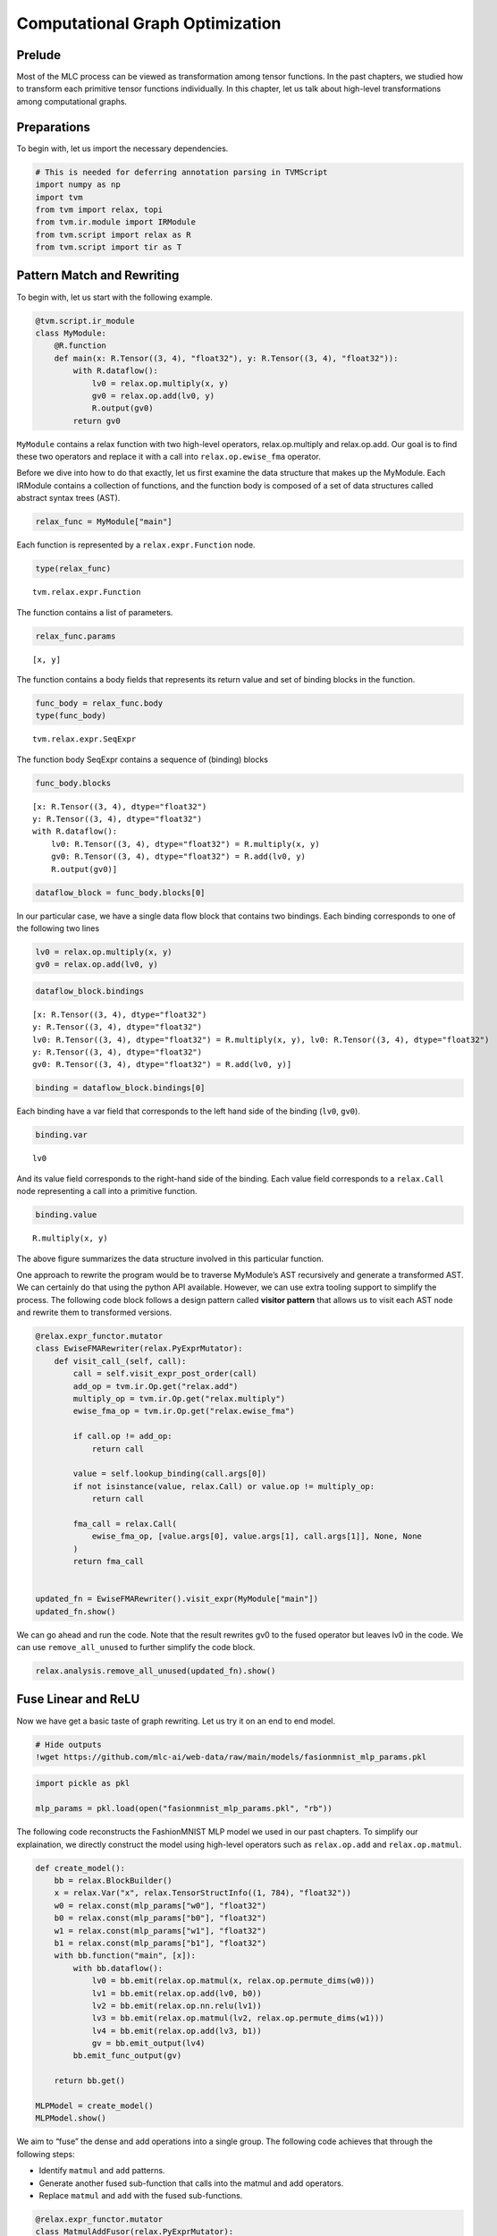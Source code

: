 
Computational Graph Optimization
================================

Prelude
-------

Most of the MLC process can be viewed as transformation among tensor
functions. In the past chapters, we studied how to transform each
primitive tensor functions individually. In this chapter, let us talk
about high-level transformations among computational graphs.

|image1|

Preparations
------------

To begin with, let us import the necessary dependencies.

.. |image1| image:: ../img/mlc-elem-transform.png

.. raw:: latex

   \diilbookstyleinputcell

.. code:: python

    # This is needed for deferring annotation parsing in TVMScript
    import numpy as np
    import tvm
    from tvm import relax, topi
    from tvm.ir.module import IRModule
    from tvm.script import relax as R
    from tvm.script import tir as T

Pattern Match and Rewriting
---------------------------

To begin with, let us start with the following example.

.. raw:: latex

   \diilbookstyleinputcell

.. code:: python

    @tvm.script.ir_module
    class MyModule:
        @R.function
        def main(x: R.Tensor((3, 4), "float32"), y: R.Tensor((3, 4), "float32")):
            with R.dataflow():
                lv0 = relax.op.multiply(x, y)
                gv0 = relax.op.add(lv0, y)
                R.output(gv0)
            return gv0

``MyModule`` contains a relax function with two high-level operators,
relax.op.multiply and relax.op.add. Our goal is to find these two
operators and replace it with a call into ``relax.op.ewise_fma``
operator.

Before we dive into how to do that exactly, let us first examine the
data structure that makes up the MyModule. Each IRModule contains a
collection of functions, and the function body is composed of a set of
data structures called abstract syntax trees (AST).

.. raw:: latex

   \diilbookstyleinputcell

.. code:: python

    relax_func = MyModule["main"]

Each function is represented by a ``relax.expr.Function`` node.

.. raw:: latex

   \diilbookstyleinputcell

.. code:: python

    type(relax_func)




.. raw:: latex

   \diilbookstyleoutputcell

.. parsed-literal::
    :class: output

    tvm.relax.expr.Function



The function contains a list of parameters.

.. raw:: latex

   \diilbookstyleinputcell

.. code:: python

    relax_func.params




.. raw:: latex

   \diilbookstyleoutputcell

.. parsed-literal::
    :class: output

    [x, y]



The function contains a body fields that represents its return value and
set of binding blocks in the function.

.. raw:: latex

   \diilbookstyleinputcell

.. code:: python

    func_body = relax_func.body
    type(func_body)




.. raw:: latex

   \diilbookstyleoutputcell

.. parsed-literal::
    :class: output

    tvm.relax.expr.SeqExpr



The function body SeqExpr contains a sequence of (binding) blocks

.. raw:: latex

   \diilbookstyleinputcell

.. code:: python

    func_body.blocks




.. raw:: latex

   \diilbookstyleoutputcell

.. parsed-literal::
    :class: output

    [x: R.Tensor((3, 4), dtype="float32")
    y: R.Tensor((3, 4), dtype="float32")
    with R.dataflow():
        lv0: R.Tensor((3, 4), dtype="float32") = R.multiply(x, y)
        gv0: R.Tensor((3, 4), dtype="float32") = R.add(lv0, y)
        R.output(gv0)]



.. raw:: latex

   \diilbookstyleinputcell

.. code:: python

    dataflow_block = func_body.blocks[0]

In our particular case, we have a single data flow block that contains
two bindings. Each binding corresponds to one of the following two lines

.. raw:: latex

   \diilbookstyleinputcell

.. code:: python

   lv0 = relax.op.multiply(x, y)
   gv0 = relax.op.add(lv0, y)

.. raw:: latex

   \diilbookstyleinputcell

.. code:: python

    dataflow_block.bindings




.. raw:: latex

   \diilbookstyleoutputcell

.. parsed-literal::
    :class: output

    [x: R.Tensor((3, 4), dtype="float32")
    y: R.Tensor((3, 4), dtype="float32")
    lv0: R.Tensor((3, 4), dtype="float32") = R.multiply(x, y), lv0: R.Tensor((3, 4), dtype="float32")
    y: R.Tensor((3, 4), dtype="float32")
    gv0: R.Tensor((3, 4), dtype="float32") = R.add(lv0, y)]



.. raw:: latex

   \diilbookstyleinputcell

.. code:: python

    binding = dataflow_block.bindings[0]

Each binding have a var field that corresponds to the left hand side of
the binding (``lv0``, ``gv0``).

.. raw:: latex

   \diilbookstyleinputcell

.. code:: python

    binding.var




.. raw:: latex

   \diilbookstyleoutputcell

.. parsed-literal::
    :class: output

    lv0



And its value field corresponds to the right-hand side of the binding.
Each value field corresponds to a ``relax.Call`` node representing a
call into a primitive function.

.. raw:: latex

   \diilbookstyleinputcell

.. code:: python

    binding.value




.. raw:: latex

   \diilbookstyleoutputcell

.. parsed-literal::
    :class: output

    R.multiply(x, y)



|image1|

The above figure summarizes the data structure involved in this
particular function.

One approach to rewrite the program would be to traverse MyModule’s AST
recursively and generate a transformed AST. We can certainly do that
using the python API available. However, we can use extra tooling
support to simplify the process. The following code block follows a
design pattern called **visitor pattern** that allows us to visit each
AST node and rewrite them to transformed versions.

.. |image1| image:: ../img/relax_func_data_structure.png

.. raw:: latex

   \diilbookstyleinputcell

.. code:: python

    @relax.expr_functor.mutator
    class EwiseFMARewriter(relax.PyExprMutator):
        def visit_call_(self, call):
            call = self.visit_expr_post_order(call)
            add_op = tvm.ir.Op.get("relax.add")
            multiply_op = tvm.ir.Op.get("relax.multiply")
            ewise_fma_op = tvm.ir.Op.get("relax.ewise_fma")
    
            if call.op != add_op:
                return call
    
            value = self.lookup_binding(call.args[0])
            if not isinstance(value, relax.Call) or value.op != multiply_op:
                return call
    
            fma_call = relax.Call(
                ewise_fma_op, [value.args[0], value.args[1], call.args[1]], None, None
            )
            return fma_call
    
    
    updated_fn = EwiseFMARewriter().visit_expr(MyModule["main"])
    updated_fn.show()



.. raw:: html

    <div class="highlight" style="background: "><pre style="line-height: 125%;"><span></span><span style="color: #007979; font-style: italic"># from tvm.script import relax as R</span>
    
    <span style="color: #A2F">@R</span><span style="color: #A2F; font-weight: bold">.</span>function
    <span style="color: #008000; font-weight: bold">def</span> <span style="color: #00F">main</span>(x: R<span style="color: #A2F; font-weight: bold">.</span>Tensor((<span style="color: #008000">3</span>, <span style="color: #008000">4</span>), dtype<span style="color: #A2F; font-weight: bold">=</span><span style="color: #BA2121">&quot;float32&quot;</span>), y: R<span style="color: #A2F; font-weight: bold">.</span>Tensor((<span style="color: #008000">3</span>, <span style="color: #008000">4</span>), dtype<span style="color: #A2F; font-weight: bold">=</span><span style="color: #BA2121">&quot;float32&quot;</span>)) <span style="color: #A2F; font-weight: bold">-&gt;</span> R<span style="color: #A2F; font-weight: bold">.</span>Tensor((<span style="color: #008000">3</span>, <span style="color: #008000">4</span>), dtype<span style="color: #A2F; font-weight: bold">=</span><span style="color: #BA2121">&quot;float32&quot;</span>):
        <span style="color: #008000; font-weight: bold">with</span> R<span style="color: #A2F; font-weight: bold">.</span>dataflow():
            lv0: R<span style="color: #A2F; font-weight: bold">.</span>Tensor((<span style="color: #008000">3</span>, <span style="color: #008000">4</span>), dtype<span style="color: #A2F; font-weight: bold">=</span><span style="color: #BA2121">&quot;float32&quot;</span>) <span style="color: #A2F; font-weight: bold">=</span> R<span style="color: #A2F; font-weight: bold">.</span>multiply(x, y)
            gv0: R<span style="color: #A2F; font-weight: bold">.</span>Tensor((<span style="color: #008000">3</span>, <span style="color: #008000">4</span>), dtype<span style="color: #A2F; font-weight: bold">=</span><span style="color: #BA2121">&quot;float32&quot;</span>) <span style="color: #A2F; font-weight: bold">=</span> R<span style="color: #A2F; font-weight: bold">.</span>ewise_fma(x, y, y)
            R<span style="color: #A2F; font-weight: bold">.</span>output(gv0)
        <span style="color: #008000; font-weight: bold">return</span> gv0
    </pre></div>



We can go ahead and run the code. Note that the result rewrites gv0 to
the fused operator but leaves lv0 in the code. We can use
``remove_all_unused`` to further simplify the code block.

.. raw:: latex

   \diilbookstyleinputcell

.. code:: python

    relax.analysis.remove_all_unused(updated_fn).show()



.. raw:: html

    <div class="highlight" style="background: "><pre style="line-height: 125%;"><span></span><span style="color: #007979; font-style: italic"># from tvm.script import relax as R</span>
    
    <span style="color: #A2F">@R</span><span style="color: #A2F; font-weight: bold">.</span>function
    <span style="color: #008000; font-weight: bold">def</span> <span style="color: #00F">main</span>(x: R<span style="color: #A2F; font-weight: bold">.</span>Tensor((<span style="color: #008000">3</span>, <span style="color: #008000">4</span>), dtype<span style="color: #A2F; font-weight: bold">=</span><span style="color: #BA2121">&quot;float32&quot;</span>), y: R<span style="color: #A2F; font-weight: bold">.</span>Tensor((<span style="color: #008000">3</span>, <span style="color: #008000">4</span>), dtype<span style="color: #A2F; font-weight: bold">=</span><span style="color: #BA2121">&quot;float32&quot;</span>)) <span style="color: #A2F; font-weight: bold">-&gt;</span> R<span style="color: #A2F; font-weight: bold">.</span>Tensor((<span style="color: #008000">3</span>, <span style="color: #008000">4</span>), dtype<span style="color: #A2F; font-weight: bold">=</span><span style="color: #BA2121">&quot;float32&quot;</span>):
        <span style="color: #008000; font-weight: bold">with</span> R<span style="color: #A2F; font-weight: bold">.</span>dataflow():
            gv0: R<span style="color: #A2F; font-weight: bold">.</span>Tensor((<span style="color: #008000">3</span>, <span style="color: #008000">4</span>), dtype<span style="color: #A2F; font-weight: bold">=</span><span style="color: #BA2121">&quot;float32&quot;</span>) <span style="color: #A2F; font-weight: bold">=</span> R<span style="color: #A2F; font-weight: bold">.</span>ewise_fma(x, y, y)
            R<span style="color: #A2F; font-weight: bold">.</span>output(gv0)
        <span style="color: #008000; font-weight: bold">return</span> gv0
    </pre></div>



Fuse Linear and ReLU
--------------------

Now we have get a basic taste of graph rewriting. Let us try it on an
end to end model.

.. raw:: latex

   \diilbookstyleinputcell

.. code:: python

    # Hide outputs
    !wget https://github.com/mlc-ai/web-data/raw/main/models/fasionmnist_mlp_params.pkl

.. raw:: latex

   \diilbookstyleinputcell

.. code:: python

    import pickle as pkl
    
    mlp_params = pkl.load(open("fasionmnist_mlp_params.pkl", "rb"))

The following code reconstructs the FashionMNIST MLP model we used in
our past chapters. To simplify our explaination, we directly construct
the model using high-level operators such as ``relax.op.add`` and
``relax.op.matmul``.

.. raw:: latex

   \diilbookstyleinputcell

.. code:: python

    def create_model():
        bb = relax.BlockBuilder()
        x = relax.Var("x", relax.TensorStructInfo((1, 784), "float32"))
        w0 = relax.const(mlp_params["w0"], "float32")
        b0 = relax.const(mlp_params["b0"], "float32")
        w1 = relax.const(mlp_params["w1"], "float32")
        b1 = relax.const(mlp_params["b1"], "float32")
        with bb.function("main", [x]):
            with bb.dataflow():
                lv0 = bb.emit(relax.op.matmul(x, relax.op.permute_dims(w0)))
                lv1 = bb.emit(relax.op.add(lv0, b0))
                lv2 = bb.emit(relax.op.nn.relu(lv1))
                lv3 = bb.emit(relax.op.matmul(lv2, relax.op.permute_dims(w1)))
                lv4 = bb.emit(relax.op.add(lv3, b1))
                gv = bb.emit_output(lv4)
            bb.emit_func_output(gv)
    
        return bb.get()
    
    MLPModel = create_model()
    MLPModel.show()



.. raw:: html

    <div class="highlight" style="background: "><pre style="line-height: 125%;"><span></span><span style="color: #007979; font-style: italic"># from tvm.script import ir as I</span>
    <span style="color: #007979; font-style: italic"># from tvm.script import relax as R</span>
    
    <span style="color: #A2F">@I</span><span style="color: #A2F; font-weight: bold">.</span>ir_module
    <span style="color: #008000; font-weight: bold">class</span> <span style="color: #00F; font-weight: bold">Module</span>:
        <span style="color: #A2F">@R</span><span style="color: #A2F; font-weight: bold">.</span>function
        <span style="color: #008000; font-weight: bold">def</span> <span style="color: #00F">main</span>(x: R<span style="color: #A2F; font-weight: bold">.</span>Tensor((<span style="color: #008000">1</span>, <span style="color: #008000">784</span>), dtype<span style="color: #A2F; font-weight: bold">=</span><span style="color: #BA2121">&quot;float32&quot;</span>)) <span style="color: #A2F; font-weight: bold">-&gt;</span> R<span style="color: #A2F; font-weight: bold">.</span>Tensor((<span style="color: #008000">1</span>, <span style="color: #008000">10</span>), dtype<span style="color: #A2F; font-weight: bold">=</span><span style="color: #BA2121">&quot;float32&quot;</span>):
            <span style="color: #008000; font-weight: bold">with</span> R<span style="color: #A2F; font-weight: bold">.</span>dataflow():
                lv: R<span style="color: #A2F; font-weight: bold">.</span>Tensor((<span style="color: #008000">784</span>, <span style="color: #008000">128</span>), dtype<span style="color: #A2F; font-weight: bold">=</span><span style="color: #BA2121">&quot;float32&quot;</span>) <span style="color: #A2F; font-weight: bold">=</span> R<span style="color: #A2F; font-weight: bold">.</span>permute_dims(metadata[<span style="color: #BA2121">&quot;relax.expr.Constant&quot;</span>][<span style="color: #008000">0</span>], axes<span style="color: #A2F; font-weight: bold">=</span><span style="color: #008000; font-weight: bold">None</span>)
                lv1: R<span style="color: #A2F; font-weight: bold">.</span>Tensor((<span style="color: #008000">1</span>, <span style="color: #008000">128</span>), dtype<span style="color: #A2F; font-weight: bold">=</span><span style="color: #BA2121">&quot;float32&quot;</span>) <span style="color: #A2F; font-weight: bold">=</span> R<span style="color: #A2F; font-weight: bold">.</span>matmul(x, lv, out_dtype<span style="color: #A2F; font-weight: bold">=</span><span style="color: #BA2121">&quot;void&quot;</span>)
                lv2: R<span style="color: #A2F; font-weight: bold">.</span>Tensor((<span style="color: #008000">1</span>, <span style="color: #008000">128</span>), dtype<span style="color: #A2F; font-weight: bold">=</span><span style="color: #BA2121">&quot;float32&quot;</span>) <span style="color: #A2F; font-weight: bold">=</span> R<span style="color: #A2F; font-weight: bold">.</span>add(lv1, metadata[<span style="color: #BA2121">&quot;relax.expr.Constant&quot;</span>][<span style="color: #008000">1</span>])
                lv3: R<span style="color: #A2F; font-weight: bold">.</span>Tensor((<span style="color: #008000">1</span>, <span style="color: #008000">128</span>), dtype<span style="color: #A2F; font-weight: bold">=</span><span style="color: #BA2121">&quot;float32&quot;</span>) <span style="color: #A2F; font-weight: bold">=</span> R<span style="color: #A2F; font-weight: bold">.</span>nn<span style="color: #A2F; font-weight: bold">.</span>relu(lv2)
                lv4: R<span style="color: #A2F; font-weight: bold">.</span>Tensor((<span style="color: #008000">128</span>, <span style="color: #008000">10</span>), dtype<span style="color: #A2F; font-weight: bold">=</span><span style="color: #BA2121">&quot;float32&quot;</span>) <span style="color: #A2F; font-weight: bold">=</span> R<span style="color: #A2F; font-weight: bold">.</span>permute_dims(metadata[<span style="color: #BA2121">&quot;relax.expr.Constant&quot;</span>][<span style="color: #008000">2</span>], axes<span style="color: #A2F; font-weight: bold">=</span><span style="color: #008000; font-weight: bold">None</span>)
                lv5: R<span style="color: #A2F; font-weight: bold">.</span>Tensor((<span style="color: #008000">1</span>, <span style="color: #008000">10</span>), dtype<span style="color: #A2F; font-weight: bold">=</span><span style="color: #BA2121">&quot;float32&quot;</span>) <span style="color: #A2F; font-weight: bold">=</span> R<span style="color: #A2F; font-weight: bold">.</span>matmul(lv3, lv4, out_dtype<span style="color: #A2F; font-weight: bold">=</span><span style="color: #BA2121">&quot;void&quot;</span>)
                lv6: R<span style="color: #A2F; font-weight: bold">.</span>Tensor((<span style="color: #008000">1</span>, <span style="color: #008000">10</span>), dtype<span style="color: #A2F; font-weight: bold">=</span><span style="color: #BA2121">&quot;float32&quot;</span>) <span style="color: #A2F; font-weight: bold">=</span> R<span style="color: #A2F; font-weight: bold">.</span>add(lv5, metadata[<span style="color: #BA2121">&quot;relax.expr.Constant&quot;</span>][<span style="color: #008000">3</span>])
                gv: R<span style="color: #A2F; font-weight: bold">.</span>Tensor((<span style="color: #008000">1</span>, <span style="color: #008000">10</span>), dtype<span style="color: #A2F; font-weight: bold">=</span><span style="color: #BA2121">&quot;float32&quot;</span>) <span style="color: #A2F; font-weight: bold">=</span> lv6
                R<span style="color: #A2F; font-weight: bold">.</span>output(gv)
            <span style="color: #008000; font-weight: bold">return</span> gv
    
    <span style="color: #007979; font-style: italic"># Metadata omitted. Use show_meta=True in script() method to show it.</span>
    </pre></div>



We aim to “fuse” the dense and add operations into a single group. The
following code achieves that through the following steps:

- Identify ``matmul`` and ``add`` patterns.
- Generate another fused sub-function that calls into the matmul and add
  operators.
- Replace ``matmul`` and ``add`` with the fused sub-functions.

.. raw:: latex

   \diilbookstyleinputcell

.. code:: python

    @relax.expr_functor.mutator
    class MatmulAddFusor(relax.PyExprMutator):
        def __init__(self, mod: IRModule) -> None:
            super().__init__()
            self.mod_ = mod
            # cache pre-defined ops
            self.add_op = tvm.ir.Op.get("relax.add")
            self.matmul_op = tvm.ir.Op.get("relax.matmul")
            self.counter = 0
    
        def transform(self) -> IRModule:
            for global_var, func in self.mod_.functions.items():
                if not isinstance(func, relax.Function):
                    continue
                # avoid already fused primitive functions
                if func.attrs is not None and "Primitive" in func.attrs.keys() and func.attrs["Primitive"] != 0:
                    continue
                updated_func = self.visit_expr(func)
                updated_func = relax.analysis.remove_all_unused(updated_func)
                self.builder_.update_func(global_var, updated_func)
    
            return self.builder_.get()
    
        def visit_call_(self, call):
            call = self.visit_expr_post_order(call)
    
            def match_call(node, op):
                if not isinstance(node, relax.Call):
                    return False
                return node.op == op
    
            # pattern match matmul => add
            if not match_call(call, self.add_op):
                return call
    
            value = self.lookup_binding(call.args[0])
            if value is None:
                return call
    
            if not match_call(value, self.matmul_op):
                return call
    
            x = value.args[0]
            w = value.args[1]
            b = call.args[1]
    
            # construct a new fused primitive function
            param_x = relax.Var("x" ,relax.TensorStructInfo(x.struct_info.shape, x.struct_info.dtype))
            param_w = relax.Var("w" ,relax.TensorStructInfo(w.struct_info.shape, w.struct_info.dtype))
            param_b = relax.Var("b" ,relax.TensorStructInfo(b.struct_info.shape, b.struct_info.dtype))
    
            bb = relax.BlockBuilder()
    
            fn_name = "fused_matmul_add%d" % (self.counter)
            self.counter += 1
            with bb.function(fn_name, [param_x, param_w, param_b]):
                with bb.dataflow():
                    lv0 = bb.emit(relax.op.matmul(param_x, param_w))
                    gv = bb.emit_output(relax.op.add(lv0, param_b))
                bb.emit_func_output(gv)
    
            # Add Primitive attribute to the fused funtions
            fused_fn = bb.get()[fn_name].with_attr("Primitive", 1)
            global_var = self.builder_.add_func(fused_fn, fn_name)
    
            # construct call into the fused function
            return relax.Call(global_var, [x, w, b], None, None)
    
    @tvm.ir.transform.module_pass(opt_level=2, name="MatmulAddFuse")
    class FuseDenseAddPass:
        """The wrapper for the LowerTensorIR pass."""
        def transform_module(self, mod, ctx):
            return MatmulAddFusor(mod).transform()
    
    
    MLPFused = FuseDenseAddPass()(MLPModel)
    MLPFused.show()



.. raw:: html

    <div class="highlight" style="background: "><pre style="line-height: 125%;"><span></span><span style="color: #007979; font-style: italic"># from tvm.script import ir as I</span>
    <span style="color: #007979; font-style: italic"># from tvm.script import relax as R</span>
    
    <span style="color: #A2F">@I</span><span style="color: #A2F; font-weight: bold">.</span>ir_module
    <span style="color: #008000; font-weight: bold">class</span> <span style="color: #00F; font-weight: bold">Module</span>:
        <span style="color: #A2F">@R</span><span style="color: #A2F; font-weight: bold">.</span>function
        <span style="color: #008000; font-weight: bold">def</span> <span style="color: #00F">fused_matmul_add0</span>(x: R<span style="color: #A2F; font-weight: bold">.</span>Tensor((<span style="color: #008000">1</span>, <span style="color: #008000">784</span>), dtype<span style="color: #A2F; font-weight: bold">=</span><span style="color: #BA2121">&quot;float32&quot;</span>), w: R<span style="color: #A2F; font-weight: bold">.</span>Tensor((<span style="color: #008000">784</span>, <span style="color: #008000">128</span>), dtype<span style="color: #A2F; font-weight: bold">=</span><span style="color: #BA2121">&quot;float32&quot;</span>), b: R<span style="color: #A2F; font-weight: bold">.</span>Tensor((<span style="color: #008000">128</span>,), dtype<span style="color: #A2F; font-weight: bold">=</span><span style="color: #BA2121">&quot;float32&quot;</span>)) <span style="color: #A2F; font-weight: bold">-&gt;</span> R<span style="color: #A2F; font-weight: bold">.</span>Tensor((<span style="color: #008000">1</span>, <span style="color: #008000">128</span>), dtype<span style="color: #A2F; font-weight: bold">=</span><span style="color: #BA2121">&quot;float32&quot;</span>):
            R<span style="color: #A2F; font-weight: bold">.</span>func_attr({<span style="color: #BA2121">&quot;Primitive&quot;</span>: <span style="color: #008000">1</span>})
            <span style="color: #008000; font-weight: bold">with</span> R<span style="color: #A2F; font-weight: bold">.</span>dataflow():
                lv: R<span style="color: #A2F; font-weight: bold">.</span>Tensor((<span style="color: #008000">1</span>, <span style="color: #008000">128</span>), dtype<span style="color: #A2F; font-weight: bold">=</span><span style="color: #BA2121">&quot;float32&quot;</span>) <span style="color: #A2F; font-weight: bold">=</span> R<span style="color: #A2F; font-weight: bold">.</span>matmul(x, w, out_dtype<span style="color: #A2F; font-weight: bold">=</span><span style="color: #BA2121">&quot;void&quot;</span>)
                gv: R<span style="color: #A2F; font-weight: bold">.</span>Tensor((<span style="color: #008000">1</span>, <span style="color: #008000">128</span>), dtype<span style="color: #A2F; font-weight: bold">=</span><span style="color: #BA2121">&quot;float32&quot;</span>) <span style="color: #A2F; font-weight: bold">=</span> R<span style="color: #A2F; font-weight: bold">.</span>add(lv, b)
                R<span style="color: #A2F; font-weight: bold">.</span>output(gv)
            <span style="color: #008000; font-weight: bold">return</span> gv
    
        <span style="color: #A2F">@R</span><span style="color: #A2F; font-weight: bold">.</span>function
        <span style="color: #008000; font-weight: bold">def</span> <span style="color: #00F">fused_matmul_add1</span>(x: R<span style="color: #A2F; font-weight: bold">.</span>Tensor((<span style="color: #008000">1</span>, <span style="color: #008000">128</span>), dtype<span style="color: #A2F; font-weight: bold">=</span><span style="color: #BA2121">&quot;float32&quot;</span>), w: R<span style="color: #A2F; font-weight: bold">.</span>Tensor((<span style="color: #008000">128</span>, <span style="color: #008000">10</span>), dtype<span style="color: #A2F; font-weight: bold">=</span><span style="color: #BA2121">&quot;float32&quot;</span>), b: R<span style="color: #A2F; font-weight: bold">.</span>Tensor((<span style="color: #008000">10</span>,), dtype<span style="color: #A2F; font-weight: bold">=</span><span style="color: #BA2121">&quot;float32&quot;</span>)) <span style="color: #A2F; font-weight: bold">-&gt;</span> R<span style="color: #A2F; font-weight: bold">.</span>Tensor((<span style="color: #008000">1</span>, <span style="color: #008000">10</span>), dtype<span style="color: #A2F; font-weight: bold">=</span><span style="color: #BA2121">&quot;float32&quot;</span>):
            R<span style="color: #A2F; font-weight: bold">.</span>func_attr({<span style="color: #BA2121">&quot;Primitive&quot;</span>: <span style="color: #008000">1</span>})
            <span style="color: #008000; font-weight: bold">with</span> R<span style="color: #A2F; font-weight: bold">.</span>dataflow():
                lv: R<span style="color: #A2F; font-weight: bold">.</span>Tensor((<span style="color: #008000">1</span>, <span style="color: #008000">10</span>), dtype<span style="color: #A2F; font-weight: bold">=</span><span style="color: #BA2121">&quot;float32&quot;</span>) <span style="color: #A2F; font-weight: bold">=</span> R<span style="color: #A2F; font-weight: bold">.</span>matmul(x, w, out_dtype<span style="color: #A2F; font-weight: bold">=</span><span style="color: #BA2121">&quot;void&quot;</span>)
                gv: R<span style="color: #A2F; font-weight: bold">.</span>Tensor((<span style="color: #008000">1</span>, <span style="color: #008000">10</span>), dtype<span style="color: #A2F; font-weight: bold">=</span><span style="color: #BA2121">&quot;float32&quot;</span>) <span style="color: #A2F; font-weight: bold">=</span> R<span style="color: #A2F; font-weight: bold">.</span>add(lv, b)
                R<span style="color: #A2F; font-weight: bold">.</span>output(gv)
            <span style="color: #008000; font-weight: bold">return</span> gv
    
        <span style="color: #A2F">@R</span><span style="color: #A2F; font-weight: bold">.</span>function
        <span style="color: #008000; font-weight: bold">def</span> <span style="color: #00F">main</span>(x: R<span style="color: #A2F; font-weight: bold">.</span>Tensor((<span style="color: #008000">1</span>, <span style="color: #008000">784</span>), dtype<span style="color: #A2F; font-weight: bold">=</span><span style="color: #BA2121">&quot;float32&quot;</span>)) <span style="color: #A2F; font-weight: bold">-&gt;</span> R<span style="color: #A2F; font-weight: bold">.</span>Tensor((<span style="color: #008000">1</span>, <span style="color: #008000">10</span>), dtype<span style="color: #A2F; font-weight: bold">=</span><span style="color: #BA2121">&quot;float32&quot;</span>):
            cls <span style="color: #A2F; font-weight: bold">=</span> Module
            <span style="color: #008000; font-weight: bold">with</span> R<span style="color: #A2F; font-weight: bold">.</span>dataflow():
                lv: R<span style="color: #A2F; font-weight: bold">.</span>Tensor((<span style="color: #008000">784</span>, <span style="color: #008000">128</span>), dtype<span style="color: #A2F; font-weight: bold">=</span><span style="color: #BA2121">&quot;float32&quot;</span>) <span style="color: #A2F; font-weight: bold">=</span> R<span style="color: #A2F; font-weight: bold">.</span>permute_dims(metadata[<span style="color: #BA2121">&quot;relax.expr.Constant&quot;</span>][<span style="color: #008000">0</span>], axes<span style="color: #A2F; font-weight: bold">=</span><span style="color: #008000; font-weight: bold">None</span>)
                lv2: R<span style="color: #A2F; font-weight: bold">.</span>Tensor((<span style="color: #008000">1</span>, <span style="color: #008000">128</span>), dtype<span style="color: #A2F; font-weight: bold">=</span><span style="color: #BA2121">&quot;float32&quot;</span>) <span style="color: #A2F; font-weight: bold">=</span> cls<span style="color: #A2F; font-weight: bold">.</span>fused_matmul_add0(x, lv, metadata[<span style="color: #BA2121">&quot;relax.expr.Constant&quot;</span>][<span style="color: #008000">1</span>])
                lv3: R<span style="color: #A2F; font-weight: bold">.</span>Tensor((<span style="color: #008000">1</span>, <span style="color: #008000">128</span>), dtype<span style="color: #A2F; font-weight: bold">=</span><span style="color: #BA2121">&quot;float32&quot;</span>) <span style="color: #A2F; font-weight: bold">=</span> R<span style="color: #A2F; font-weight: bold">.</span>nn<span style="color: #A2F; font-weight: bold">.</span>relu(lv2)
                lv4: R<span style="color: #A2F; font-weight: bold">.</span>Tensor((<span style="color: #008000">128</span>, <span style="color: #008000">10</span>), dtype<span style="color: #A2F; font-weight: bold">=</span><span style="color: #BA2121">&quot;float32&quot;</span>) <span style="color: #A2F; font-weight: bold">=</span> R<span style="color: #A2F; font-weight: bold">.</span>permute_dims(metadata[<span style="color: #BA2121">&quot;relax.expr.Constant&quot;</span>][<span style="color: #008000">2</span>], axes<span style="color: #A2F; font-weight: bold">=</span><span style="color: #008000; font-weight: bold">None</span>)
                lv6: R<span style="color: #A2F; font-weight: bold">.</span>Tensor((<span style="color: #008000">1</span>, <span style="color: #008000">10</span>), dtype<span style="color: #A2F; font-weight: bold">=</span><span style="color: #BA2121">&quot;float32&quot;</span>) <span style="color: #A2F; font-weight: bold">=</span> cls<span style="color: #A2F; font-weight: bold">.</span>fused_matmul_add1(lv3, lv4, metadata[<span style="color: #BA2121">&quot;relax.expr.Constant&quot;</span>][<span style="color: #008000">3</span>])
                gv: R<span style="color: #A2F; font-weight: bold">.</span>Tensor((<span style="color: #008000">1</span>, <span style="color: #008000">10</span>), dtype<span style="color: #A2F; font-weight: bold">=</span><span style="color: #BA2121">&quot;float32&quot;</span>) <span style="color: #A2F; font-weight: bold">=</span> lv6
                R<span style="color: #A2F; font-weight: bold">.</span>output(gv)
            <span style="color: #008000; font-weight: bold">return</span> gv
    
    <span style="color: #007979; font-style: italic"># Metadata omitted. Use show_meta=True in script() method to show it.</span>
    </pre></div>



Why Creating a Sub-function
~~~~~~~~~~~~~~~~~~~~~~~~~~~

In the above example, we created two sub-functions with the prefix
``fuse_matmul_add``. These sub-function bodies contain information about
the operations performed by the fused operator. An alternative to this
rewriting is simply creating a separate primitive operation for the
fused operator (like ``ewise_fma``). However, as we are looking into
fusing more operators, there can be an exponential amount of possible
combinations. A sub-function that groups the fused operation together
provides the same amount of information for follow-up code lowering
without introducing a dedicated high-level operator for each fusion
pattern.

Map to TensorIR Calls
---------------------

The fused IRModule only contains calls into high-level operations. To
further low-level optimization and code generation, we need to translate
those high-level primitive operators into corresponding TensorIR
functions (or environment library functions).

The following code remaps high-level operations to the corresponding
TensorIR functions. Here we leverage the internal block builder in each
Mutator and return the transformed value using ``call_te``.

.. raw:: latex

   \diilbookstyleinputcell

.. code:: python

    @relax.expr_functor.mutator
    class LowerToTensorIR(relax.PyExprMutator):
        def __init__(self, mod: IRModule, op_map) -> None:
            super().__init__()
            self.mod_ = mod
            self.op_map = {
                tvm.ir.Op.get(k): v for k, v in op_map.items()
            }
    
    
        def visit_call_(self, call):
            call = self.visit_expr_post_order(call)
    
            if call.op in self.op_map:
                return self.op_map[call.op](self.builder_, call)
            return call
    
        def transform(self) -> IRModule:
            for global_var, func in self.mod_.functions.items():
                if not isinstance(func, relax.Function):
                    continue
                updated_func = self.visit_expr(func)
                self.builder_.update_func(global_var, updated_func)
    
            return self.builder_.get()
    
    
    def map_matmul(bb, call):
        x, w = call.args
        return bb.call_te(topi.nn.matmul, x, w)
    
    def map_add(bb, call):
        a, b = call.args
        return bb.call_te(topi.add, a, b)
    
    def map_relu(bb, call):
        return bb.call_te(topi.nn.relu, call.args[0])
    
    def map_transpose(bb, call):
        return bb.call_te(topi.transpose, call.args[0], )
    
    op_map = {
      "relax.matmul": map_matmul,
      "relax.add": map_add,
      "relax.nn.relu": map_relu,
      "relax.permute_dims": map_transpose
    }
    
    @tvm.ir.transform.module_pass(opt_level=0, name="LowerToTensorIR")
    class LowerToTensorIRPass:
        """The wrapper for the LowerTensorIR pass."""
        def transform_module(self, mod, ctx):
            return LowerToTensorIR(mod, op_map).transform()
    
    
    MLPModelTIR = LowerToTensorIRPass()(MLPFused)
    MLPModelTIR.show()



.. raw:: html

    <div class="highlight" style="background: "><pre style="line-height: 125%;"><span></span><span style="color: #007979; font-style: italic"># from tvm.script import ir as I</span>
    <span style="color: #007979; font-style: italic"># from tvm.script import tir as T</span>
    <span style="color: #007979; font-style: italic"># from tvm.script import relax as R</span>
    
    <span style="color: #A2F">@I</span><span style="color: #A2F; font-weight: bold">.</span>ir_module
    <span style="color: #008000; font-weight: bold">class</span> <span style="color: #00F; font-weight: bold">Module</span>:
        <span style="color: #A2F">@T</span><span style="color: #A2F; font-weight: bold">.</span>prim_func(private<span style="color: #A2F; font-weight: bold">=</span><span style="color: #008000; font-weight: bold">True</span>)
        <span style="color: #008000; font-weight: bold">def</span> <span style="color: #00F">add</span>(lv: T<span style="color: #A2F; font-weight: bold">.</span>Buffer((T<span style="color: #A2F; font-weight: bold">.</span>int64(<span style="color: #008000">1</span>), T<span style="color: #A2F; font-weight: bold">.</span>int64(<span style="color: #008000">128</span>)), <span style="color: #BA2121">&quot;float32&quot;</span>), b: T<span style="color: #A2F; font-weight: bold">.</span>Buffer((T<span style="color: #A2F; font-weight: bold">.</span>int64(<span style="color: #008000">128</span>),), <span style="color: #BA2121">&quot;float32&quot;</span>), T_add: T<span style="color: #A2F; font-weight: bold">.</span>Buffer((T<span style="color: #A2F; font-weight: bold">.</span>int64(<span style="color: #008000">1</span>), T<span style="color: #A2F; font-weight: bold">.</span>int64(<span style="color: #008000">128</span>)), <span style="color: #BA2121">&quot;float32&quot;</span>)):
            T<span style="color: #A2F; font-weight: bold">.</span>func_attr({<span style="color: #BA2121">&quot;tir.noalias&quot;</span>: T<span style="color: #A2F; font-weight: bold">.</span>bool(<span style="color: #008000; font-weight: bold">True</span>)})
            <span style="color: #007979; font-style: italic"># with T.block(&quot;root&quot;):</span>
            <span style="color: #008000; font-weight: bold">for</span> ax0, ax1 <span style="color: #008000; font-weight: bold">in</span> T<span style="color: #A2F; font-weight: bold">.</span>grid(T<span style="color: #A2F; font-weight: bold">.</span>int64(<span style="color: #008000">1</span>), T<span style="color: #A2F; font-weight: bold">.</span>int64(<span style="color: #008000">128</span>)):
                <span style="color: #008000; font-weight: bold">with</span> T<span style="color: #A2F; font-weight: bold">.</span>block(<span style="color: #BA2121">&quot;T_add&quot;</span>):
                    v_ax0, v_ax1 <span style="color: #A2F; font-weight: bold">=</span> T<span style="color: #A2F; font-weight: bold">.</span>axis<span style="color: #A2F; font-weight: bold">.</span>remap(<span style="color: #BA2121">&quot;SS&quot;</span>, [ax0, ax1])
                    T<span style="color: #A2F; font-weight: bold">.</span>reads(lv[v_ax0, v_ax1], b[v_ax1])
                    T<span style="color: #A2F; font-weight: bold">.</span>writes(T_add[v_ax0, v_ax1])
                    T_add[v_ax0, v_ax1] <span style="color: #A2F; font-weight: bold">=</span> lv[v_ax0, v_ax1] <span style="color: #A2F; font-weight: bold">+</span> b[v_ax1]
    
        <span style="color: #A2F">@T</span><span style="color: #A2F; font-weight: bold">.</span>prim_func(private<span style="color: #A2F; font-weight: bold">=</span><span style="color: #008000; font-weight: bold">True</span>)
        <span style="color: #008000; font-weight: bold">def</span> <span style="color: #00F">add1</span>(lv: T<span style="color: #A2F; font-weight: bold">.</span>Buffer((T<span style="color: #A2F; font-weight: bold">.</span>int64(<span style="color: #008000">1</span>), T<span style="color: #A2F; font-weight: bold">.</span>int64(<span style="color: #008000">10</span>)), <span style="color: #BA2121">&quot;float32&quot;</span>), b: T<span style="color: #A2F; font-weight: bold">.</span>Buffer((T<span style="color: #A2F; font-weight: bold">.</span>int64(<span style="color: #008000">10</span>),), <span style="color: #BA2121">&quot;float32&quot;</span>), T_add: T<span style="color: #A2F; font-weight: bold">.</span>Buffer((T<span style="color: #A2F; font-weight: bold">.</span>int64(<span style="color: #008000">1</span>), T<span style="color: #A2F; font-weight: bold">.</span>int64(<span style="color: #008000">10</span>)), <span style="color: #BA2121">&quot;float32&quot;</span>)):
            T<span style="color: #A2F; font-weight: bold">.</span>func_attr({<span style="color: #BA2121">&quot;tir.noalias&quot;</span>: T<span style="color: #A2F; font-weight: bold">.</span>bool(<span style="color: #008000; font-weight: bold">True</span>)})
            <span style="color: #007979; font-style: italic"># with T.block(&quot;root&quot;):</span>
            <span style="color: #008000; font-weight: bold">for</span> ax0, ax1 <span style="color: #008000; font-weight: bold">in</span> T<span style="color: #A2F; font-weight: bold">.</span>grid(T<span style="color: #A2F; font-weight: bold">.</span>int64(<span style="color: #008000">1</span>), T<span style="color: #A2F; font-weight: bold">.</span>int64(<span style="color: #008000">10</span>)):
                <span style="color: #008000; font-weight: bold">with</span> T<span style="color: #A2F; font-weight: bold">.</span>block(<span style="color: #BA2121">&quot;T_add&quot;</span>):
                    v_ax0, v_ax1 <span style="color: #A2F; font-weight: bold">=</span> T<span style="color: #A2F; font-weight: bold">.</span>axis<span style="color: #A2F; font-weight: bold">.</span>remap(<span style="color: #BA2121">&quot;SS&quot;</span>, [ax0, ax1])
                    T<span style="color: #A2F; font-weight: bold">.</span>reads(lv[v_ax0, v_ax1], b[v_ax1])
                    T<span style="color: #A2F; font-weight: bold">.</span>writes(T_add[v_ax0, v_ax1])
                    T_add[v_ax0, v_ax1] <span style="color: #A2F; font-weight: bold">=</span> lv[v_ax0, v_ax1] <span style="color: #A2F; font-weight: bold">+</span> b[v_ax1]
    
        <span style="color: #A2F">@T</span><span style="color: #A2F; font-weight: bold">.</span>prim_func(private<span style="color: #A2F; font-weight: bold">=</span><span style="color: #008000; font-weight: bold">True</span>)
        <span style="color: #008000; font-weight: bold">def</span> <span style="color: #00F">matmul</span>(x: T<span style="color: #A2F; font-weight: bold">.</span>Buffer((T<span style="color: #A2F; font-weight: bold">.</span>int64(<span style="color: #008000">1</span>), T<span style="color: #A2F; font-weight: bold">.</span>int64(<span style="color: #008000">784</span>)), <span style="color: #BA2121">&quot;float32&quot;</span>), w: T<span style="color: #A2F; font-weight: bold">.</span>Buffer((T<span style="color: #A2F; font-weight: bold">.</span>int64(<span style="color: #008000">784</span>), T<span style="color: #A2F; font-weight: bold">.</span>int64(<span style="color: #008000">128</span>)), <span style="color: #BA2121">&quot;float32&quot;</span>), T_matmul_NN: T<span style="color: #A2F; font-weight: bold">.</span>Buffer((T<span style="color: #A2F; font-weight: bold">.</span>int64(<span style="color: #008000">1</span>), T<span style="color: #A2F; font-weight: bold">.</span>int64(<span style="color: #008000">128</span>)), <span style="color: #BA2121">&quot;float32&quot;</span>)):
            T<span style="color: #A2F; font-weight: bold">.</span>func_attr({<span style="color: #BA2121">&quot;layout_free_buffers&quot;</span>: [<span style="color: #008000">1</span>], <span style="color: #BA2121">&quot;tir.noalias&quot;</span>: T<span style="color: #A2F; font-weight: bold">.</span>bool(<span style="color: #008000; font-weight: bold">True</span>)})
            <span style="color: #007979; font-style: italic"># with T.block(&quot;root&quot;):</span>
            <span style="color: #008000; font-weight: bold">for</span> i0, i1, k <span style="color: #008000; font-weight: bold">in</span> T<span style="color: #A2F; font-weight: bold">.</span>grid(T<span style="color: #A2F; font-weight: bold">.</span>int64(<span style="color: #008000">1</span>), T<span style="color: #A2F; font-weight: bold">.</span>int64(<span style="color: #008000">128</span>), T<span style="color: #A2F; font-weight: bold">.</span>int64(<span style="color: #008000">784</span>)):
                <span style="color: #008000; font-weight: bold">with</span> T<span style="color: #A2F; font-weight: bold">.</span>block(<span style="color: #BA2121">&quot;T_matmul_NN&quot;</span>):
                    v_i0, v_i1, v_k <span style="color: #A2F; font-weight: bold">=</span> T<span style="color: #A2F; font-weight: bold">.</span>axis<span style="color: #A2F; font-weight: bold">.</span>remap(<span style="color: #BA2121">&quot;SSR&quot;</span>, [i0, i1, k])
                    T<span style="color: #A2F; font-weight: bold">.</span>reads(x[v_i0, v_k], w[v_k, v_i1])
                    T<span style="color: #A2F; font-weight: bold">.</span>writes(T_matmul_NN[v_i0, v_i1])
                    <span style="color: #008000; font-weight: bold">with</span> T<span style="color: #A2F; font-weight: bold">.</span>init():
                        T_matmul_NN[v_i0, v_i1] <span style="color: #A2F; font-weight: bold">=</span> T<span style="color: #A2F; font-weight: bold">.</span>float32(<span style="color: #008000">0.0</span>)
                    T_matmul_NN[v_i0, v_i1] <span style="color: #A2F; font-weight: bold">=</span> T_matmul_NN[v_i0, v_i1] <span style="color: #A2F; font-weight: bold">+</span> x[v_i0, v_k] <span style="color: #A2F; font-weight: bold">*</span> w[v_k, v_i1]
    
        <span style="color: #A2F">@T</span><span style="color: #A2F; font-weight: bold">.</span>prim_func(private<span style="color: #A2F; font-weight: bold">=</span><span style="color: #008000; font-weight: bold">True</span>)
        <span style="color: #008000; font-weight: bold">def</span> <span style="color: #00F">matmul1</span>(x: T<span style="color: #A2F; font-weight: bold">.</span>Buffer((T<span style="color: #A2F; font-weight: bold">.</span>int64(<span style="color: #008000">1</span>), T<span style="color: #A2F; font-weight: bold">.</span>int64(<span style="color: #008000">128</span>)), <span style="color: #BA2121">&quot;float32&quot;</span>), w: T<span style="color: #A2F; font-weight: bold">.</span>Buffer((T<span style="color: #A2F; font-weight: bold">.</span>int64(<span style="color: #008000">128</span>), T<span style="color: #A2F; font-weight: bold">.</span>int64(<span style="color: #008000">10</span>)), <span style="color: #BA2121">&quot;float32&quot;</span>), T_matmul_NN: T<span style="color: #A2F; font-weight: bold">.</span>Buffer((T<span style="color: #A2F; font-weight: bold">.</span>int64(<span style="color: #008000">1</span>), T<span style="color: #A2F; font-weight: bold">.</span>int64(<span style="color: #008000">10</span>)), <span style="color: #BA2121">&quot;float32&quot;</span>)):
            T<span style="color: #A2F; font-weight: bold">.</span>func_attr({<span style="color: #BA2121">&quot;layout_free_buffers&quot;</span>: [<span style="color: #008000">1</span>], <span style="color: #BA2121">&quot;tir.noalias&quot;</span>: T<span style="color: #A2F; font-weight: bold">.</span>bool(<span style="color: #008000; font-weight: bold">True</span>)})
            <span style="color: #007979; font-style: italic"># with T.block(&quot;root&quot;):</span>
            <span style="color: #008000; font-weight: bold">for</span> i0, i1, k <span style="color: #008000; font-weight: bold">in</span> T<span style="color: #A2F; font-weight: bold">.</span>grid(T<span style="color: #A2F; font-weight: bold">.</span>int64(<span style="color: #008000">1</span>), T<span style="color: #A2F; font-weight: bold">.</span>int64(<span style="color: #008000">10</span>), T<span style="color: #A2F; font-weight: bold">.</span>int64(<span style="color: #008000">128</span>)):
                <span style="color: #008000; font-weight: bold">with</span> T<span style="color: #A2F; font-weight: bold">.</span>block(<span style="color: #BA2121">&quot;T_matmul_NN&quot;</span>):
                    v_i0, v_i1, v_k <span style="color: #A2F; font-weight: bold">=</span> T<span style="color: #A2F; font-weight: bold">.</span>axis<span style="color: #A2F; font-weight: bold">.</span>remap(<span style="color: #BA2121">&quot;SSR&quot;</span>, [i0, i1, k])
                    T<span style="color: #A2F; font-weight: bold">.</span>reads(x[v_i0, v_k], w[v_k, v_i1])
                    T<span style="color: #A2F; font-weight: bold">.</span>writes(T_matmul_NN[v_i0, v_i1])
                    <span style="color: #008000; font-weight: bold">with</span> T<span style="color: #A2F; font-weight: bold">.</span>init():
                        T_matmul_NN[v_i0, v_i1] <span style="color: #A2F; font-weight: bold">=</span> T<span style="color: #A2F; font-weight: bold">.</span>float32(<span style="color: #008000">0.0</span>)
                    T_matmul_NN[v_i0, v_i1] <span style="color: #A2F; font-weight: bold">=</span> T_matmul_NN[v_i0, v_i1] <span style="color: #A2F; font-weight: bold">+</span> x[v_i0, v_k] <span style="color: #A2F; font-weight: bold">*</span> w[v_k, v_i1]
    
        <span style="color: #A2F">@T</span><span style="color: #A2F; font-weight: bold">.</span>prim_func(private<span style="color: #A2F; font-weight: bold">=</span><span style="color: #008000; font-weight: bold">True</span>)
        <span style="color: #008000; font-weight: bold">def</span> <span style="color: #00F">relu</span>(lv2: T<span style="color: #A2F; font-weight: bold">.</span>Buffer((T<span style="color: #A2F; font-weight: bold">.</span>int64(<span style="color: #008000">1</span>), T<span style="color: #A2F; font-weight: bold">.</span>int64(<span style="color: #008000">128</span>)), <span style="color: #BA2121">&quot;float32&quot;</span>), compute: T<span style="color: #A2F; font-weight: bold">.</span>Buffer((T<span style="color: #A2F; font-weight: bold">.</span>int64(<span style="color: #008000">1</span>), T<span style="color: #A2F; font-weight: bold">.</span>int64(<span style="color: #008000">128</span>)), <span style="color: #BA2121">&quot;float32&quot;</span>)):
            T<span style="color: #A2F; font-weight: bold">.</span>func_attr({<span style="color: #BA2121">&quot;tir.noalias&quot;</span>: T<span style="color: #A2F; font-weight: bold">.</span>bool(<span style="color: #008000; font-weight: bold">True</span>)})
            <span style="color: #007979; font-style: italic"># with T.block(&quot;root&quot;):</span>
            <span style="color: #008000; font-weight: bold">for</span> i0, i1 <span style="color: #008000; font-weight: bold">in</span> T<span style="color: #A2F; font-weight: bold">.</span>grid(T<span style="color: #A2F; font-weight: bold">.</span>int64(<span style="color: #008000">1</span>), T<span style="color: #A2F; font-weight: bold">.</span>int64(<span style="color: #008000">128</span>)):
                <span style="color: #008000; font-weight: bold">with</span> T<span style="color: #A2F; font-weight: bold">.</span>block(<span style="color: #BA2121">&quot;compute&quot;</span>):
                    v_i0, v_i1 <span style="color: #A2F; font-weight: bold">=</span> T<span style="color: #A2F; font-weight: bold">.</span>axis<span style="color: #A2F; font-weight: bold">.</span>remap(<span style="color: #BA2121">&quot;SS&quot;</span>, [i0, i1])
                    T<span style="color: #A2F; font-weight: bold">.</span>reads(lv2[v_i0, v_i1])
                    T<span style="color: #A2F; font-weight: bold">.</span>writes(compute[v_i0, v_i1])
                    compute[v_i0, v_i1] <span style="color: #A2F; font-weight: bold">=</span> T<span style="color: #A2F; font-weight: bold">.</span>max(lv2[v_i0, v_i1], T<span style="color: #A2F; font-weight: bold">.</span>float32(<span style="color: #008000">0.0</span>))
    
        <span style="color: #A2F">@T</span><span style="color: #A2F; font-weight: bold">.</span>prim_func(private<span style="color: #A2F; font-weight: bold">=</span><span style="color: #008000; font-weight: bold">True</span>)
        <span style="color: #008000; font-weight: bold">def</span> <span style="color: #00F">transpose</span>(A: T<span style="color: #A2F; font-weight: bold">.</span>Buffer((T<span style="color: #A2F; font-weight: bold">.</span>int64(<span style="color: #008000">128</span>), T<span style="color: #A2F; font-weight: bold">.</span>int64(<span style="color: #008000">784</span>)), <span style="color: #BA2121">&quot;float32&quot;</span>), T_transpose: T<span style="color: #A2F; font-weight: bold">.</span>Buffer((T<span style="color: #A2F; font-weight: bold">.</span>int64(<span style="color: #008000">784</span>), T<span style="color: #A2F; font-weight: bold">.</span>int64(<span style="color: #008000">128</span>)), <span style="color: #BA2121">&quot;float32&quot;</span>)):
            T<span style="color: #A2F; font-weight: bold">.</span>func_attr({<span style="color: #BA2121">&quot;tir.noalias&quot;</span>: T<span style="color: #A2F; font-weight: bold">.</span>bool(<span style="color: #008000; font-weight: bold">True</span>)})
            <span style="color: #007979; font-style: italic"># with T.block(&quot;root&quot;):</span>
            <span style="color: #008000; font-weight: bold">for</span> ax0, ax1 <span style="color: #008000; font-weight: bold">in</span> T<span style="color: #A2F; font-weight: bold">.</span>grid(T<span style="color: #A2F; font-weight: bold">.</span>int64(<span style="color: #008000">784</span>), T<span style="color: #A2F; font-weight: bold">.</span>int64(<span style="color: #008000">128</span>)):
                <span style="color: #008000; font-weight: bold">with</span> T<span style="color: #A2F; font-weight: bold">.</span>block(<span style="color: #BA2121">&quot;T_transpose&quot;</span>):
                    v_ax0, v_ax1 <span style="color: #A2F; font-weight: bold">=</span> T<span style="color: #A2F; font-weight: bold">.</span>axis<span style="color: #A2F; font-weight: bold">.</span>remap(<span style="color: #BA2121">&quot;SS&quot;</span>, [ax0, ax1])
                    T<span style="color: #A2F; font-weight: bold">.</span>reads(A[v_ax1, v_ax0])
                    T<span style="color: #A2F; font-weight: bold">.</span>writes(T_transpose[v_ax0, v_ax1])
                    T_transpose[v_ax0, v_ax1] <span style="color: #A2F; font-weight: bold">=</span> A[v_ax1, v_ax0]
    
        <span style="color: #A2F">@T</span><span style="color: #A2F; font-weight: bold">.</span>prim_func(private<span style="color: #A2F; font-weight: bold">=</span><span style="color: #008000; font-weight: bold">True</span>)
        <span style="color: #008000; font-weight: bold">def</span> <span style="color: #00F">transpose1</span>(A: T<span style="color: #A2F; font-weight: bold">.</span>Buffer((T<span style="color: #A2F; font-weight: bold">.</span>int64(<span style="color: #008000">10</span>), T<span style="color: #A2F; font-weight: bold">.</span>int64(<span style="color: #008000">128</span>)), <span style="color: #BA2121">&quot;float32&quot;</span>), T_transpose: T<span style="color: #A2F; font-weight: bold">.</span>Buffer((T<span style="color: #A2F; font-weight: bold">.</span>int64(<span style="color: #008000">128</span>), T<span style="color: #A2F; font-weight: bold">.</span>int64(<span style="color: #008000">10</span>)), <span style="color: #BA2121">&quot;float32&quot;</span>)):
            T<span style="color: #A2F; font-weight: bold">.</span>func_attr({<span style="color: #BA2121">&quot;tir.noalias&quot;</span>: T<span style="color: #A2F; font-weight: bold">.</span>bool(<span style="color: #008000; font-weight: bold">True</span>)})
            <span style="color: #007979; font-style: italic"># with T.block(&quot;root&quot;):</span>
            <span style="color: #008000; font-weight: bold">for</span> ax0, ax1 <span style="color: #008000; font-weight: bold">in</span> T<span style="color: #A2F; font-weight: bold">.</span>grid(T<span style="color: #A2F; font-weight: bold">.</span>int64(<span style="color: #008000">128</span>), T<span style="color: #A2F; font-weight: bold">.</span>int64(<span style="color: #008000">10</span>)):
                <span style="color: #008000; font-weight: bold">with</span> T<span style="color: #A2F; font-weight: bold">.</span>block(<span style="color: #BA2121">&quot;T_transpose&quot;</span>):
                    v_ax0, v_ax1 <span style="color: #A2F; font-weight: bold">=</span> T<span style="color: #A2F; font-weight: bold">.</span>axis<span style="color: #A2F; font-weight: bold">.</span>remap(<span style="color: #BA2121">&quot;SS&quot;</span>, [ax0, ax1])
                    T<span style="color: #A2F; font-weight: bold">.</span>reads(A[v_ax1, v_ax0])
                    T<span style="color: #A2F; font-weight: bold">.</span>writes(T_transpose[v_ax0, v_ax1])
                    T_transpose[v_ax0, v_ax1] <span style="color: #A2F; font-weight: bold">=</span> A[v_ax1, v_ax0]
    
        <span style="color: #A2F">@R</span><span style="color: #A2F; font-weight: bold">.</span>function
        <span style="color: #008000; font-weight: bold">def</span> <span style="color: #00F">fused_matmul_add0</span>(x: R<span style="color: #A2F; font-weight: bold">.</span>Tensor((<span style="color: #008000">1</span>, <span style="color: #008000">784</span>), dtype<span style="color: #A2F; font-weight: bold">=</span><span style="color: #BA2121">&quot;float32&quot;</span>), w: R<span style="color: #A2F; font-weight: bold">.</span>Tensor((<span style="color: #008000">784</span>, <span style="color: #008000">128</span>), dtype<span style="color: #A2F; font-weight: bold">=</span><span style="color: #BA2121">&quot;float32&quot;</span>), b: R<span style="color: #A2F; font-weight: bold">.</span>Tensor((<span style="color: #008000">128</span>,), dtype<span style="color: #A2F; font-weight: bold">=</span><span style="color: #BA2121">&quot;float32&quot;</span>)) <span style="color: #A2F; font-weight: bold">-&gt;</span> R<span style="color: #A2F; font-weight: bold">.</span>Tensor((<span style="color: #008000">1</span>, <span style="color: #008000">128</span>), dtype<span style="color: #A2F; font-weight: bold">=</span><span style="color: #BA2121">&quot;float32&quot;</span>):
            R<span style="color: #A2F; font-weight: bold">.</span>func_attr({<span style="color: #BA2121">&quot;Primitive&quot;</span>: <span style="color: #008000">1</span>})
            cls <span style="color: #A2F; font-weight: bold">=</span> Module
            <span style="color: #008000; font-weight: bold">with</span> R<span style="color: #A2F; font-weight: bold">.</span>dataflow():
                lv <span style="color: #A2F; font-weight: bold">=</span> R<span style="color: #A2F; font-weight: bold">.</span>call_tir(cls<span style="color: #A2F; font-weight: bold">.</span>matmul, (x, w), out_sinfo<span style="color: #A2F; font-weight: bold">=</span>R<span style="color: #A2F; font-weight: bold">.</span>Tensor((<span style="color: #008000">1</span>, <span style="color: #008000">128</span>), dtype<span style="color: #A2F; font-weight: bold">=</span><span style="color: #BA2121">&quot;float32&quot;</span>))
                gv <span style="color: #A2F; font-weight: bold">=</span> R<span style="color: #A2F; font-weight: bold">.</span>call_tir(cls<span style="color: #A2F; font-weight: bold">.</span>add, (lv, b), out_sinfo<span style="color: #A2F; font-weight: bold">=</span>R<span style="color: #A2F; font-weight: bold">.</span>Tensor((<span style="color: #008000">1</span>, <span style="color: #008000">128</span>), dtype<span style="color: #A2F; font-weight: bold">=</span><span style="color: #BA2121">&quot;float32&quot;</span>))
                R<span style="color: #A2F; font-weight: bold">.</span>output(gv)
            <span style="color: #008000; font-weight: bold">return</span> gv
    
        <span style="color: #A2F">@R</span><span style="color: #A2F; font-weight: bold">.</span>function
        <span style="color: #008000; font-weight: bold">def</span> <span style="color: #00F">fused_matmul_add1</span>(x: R<span style="color: #A2F; font-weight: bold">.</span>Tensor((<span style="color: #008000">1</span>, <span style="color: #008000">128</span>), dtype<span style="color: #A2F; font-weight: bold">=</span><span style="color: #BA2121">&quot;float32&quot;</span>), w: R<span style="color: #A2F; font-weight: bold">.</span>Tensor((<span style="color: #008000">128</span>, <span style="color: #008000">10</span>), dtype<span style="color: #A2F; font-weight: bold">=</span><span style="color: #BA2121">&quot;float32&quot;</span>), b: R<span style="color: #A2F; font-weight: bold">.</span>Tensor((<span style="color: #008000">10</span>,), dtype<span style="color: #A2F; font-weight: bold">=</span><span style="color: #BA2121">&quot;float32&quot;</span>)) <span style="color: #A2F; font-weight: bold">-&gt;</span> R<span style="color: #A2F; font-weight: bold">.</span>Tensor((<span style="color: #008000">1</span>, <span style="color: #008000">10</span>), dtype<span style="color: #A2F; font-weight: bold">=</span><span style="color: #BA2121">&quot;float32&quot;</span>):
            R<span style="color: #A2F; font-weight: bold">.</span>func_attr({<span style="color: #BA2121">&quot;Primitive&quot;</span>: <span style="color: #008000">1</span>})
            cls <span style="color: #A2F; font-weight: bold">=</span> Module
            <span style="color: #008000; font-weight: bold">with</span> R<span style="color: #A2F; font-weight: bold">.</span>dataflow():
                lv <span style="color: #A2F; font-weight: bold">=</span> R<span style="color: #A2F; font-weight: bold">.</span>call_tir(cls<span style="color: #A2F; font-weight: bold">.</span>matmul1, (x, w), out_sinfo<span style="color: #A2F; font-weight: bold">=</span>R<span style="color: #A2F; font-weight: bold">.</span>Tensor((<span style="color: #008000">1</span>, <span style="color: #008000">10</span>), dtype<span style="color: #A2F; font-weight: bold">=</span><span style="color: #BA2121">&quot;float32&quot;</span>))
                gv <span style="color: #A2F; font-weight: bold">=</span> R<span style="color: #A2F; font-weight: bold">.</span>call_tir(cls<span style="color: #A2F; font-weight: bold">.</span>add1, (lv, b), out_sinfo<span style="color: #A2F; font-weight: bold">=</span>R<span style="color: #A2F; font-weight: bold">.</span>Tensor((<span style="color: #008000">1</span>, <span style="color: #008000">10</span>), dtype<span style="color: #A2F; font-weight: bold">=</span><span style="color: #BA2121">&quot;float32&quot;</span>))
                R<span style="color: #A2F; font-weight: bold">.</span>output(gv)
            <span style="color: #008000; font-weight: bold">return</span> gv
    
        <span style="color: #A2F">@R</span><span style="color: #A2F; font-weight: bold">.</span>function
        <span style="color: #008000; font-weight: bold">def</span> <span style="color: #00F">main</span>(x: R<span style="color: #A2F; font-weight: bold">.</span>Tensor((<span style="color: #008000">1</span>, <span style="color: #008000">784</span>), dtype<span style="color: #A2F; font-weight: bold">=</span><span style="color: #BA2121">&quot;float32&quot;</span>)) <span style="color: #A2F; font-weight: bold">-&gt;</span> R<span style="color: #A2F; font-weight: bold">.</span>Tensor((<span style="color: #008000">1</span>, <span style="color: #008000">10</span>), dtype<span style="color: #A2F; font-weight: bold">=</span><span style="color: #BA2121">&quot;float32&quot;</span>):
            cls <span style="color: #A2F; font-weight: bold">=</span> Module
            <span style="color: #008000; font-weight: bold">with</span> R<span style="color: #A2F; font-weight: bold">.</span>dataflow():
                lv <span style="color: #A2F; font-weight: bold">=</span> R<span style="color: #A2F; font-weight: bold">.</span>call_tir(cls<span style="color: #A2F; font-weight: bold">.</span>transpose, (metadata[<span style="color: #BA2121">&quot;relax.expr.Constant&quot;</span>][<span style="color: #008000">0</span>],), out_sinfo<span style="color: #A2F; font-weight: bold">=</span>R<span style="color: #A2F; font-weight: bold">.</span>Tensor((<span style="color: #008000">784</span>, <span style="color: #008000">128</span>), dtype<span style="color: #A2F; font-weight: bold">=</span><span style="color: #BA2121">&quot;float32&quot;</span>))
                lv2: R<span style="color: #A2F; font-weight: bold">.</span>Tensor((<span style="color: #008000">1</span>, <span style="color: #008000">128</span>), dtype<span style="color: #A2F; font-weight: bold">=</span><span style="color: #BA2121">&quot;float32&quot;</span>) <span style="color: #A2F; font-weight: bold">=</span> cls<span style="color: #A2F; font-weight: bold">.</span>fused_matmul_add0(x, lv, metadata[<span style="color: #BA2121">&quot;relax.expr.Constant&quot;</span>][<span style="color: #008000">1</span>])
                lv3 <span style="color: #A2F; font-weight: bold">=</span> R<span style="color: #A2F; font-weight: bold">.</span>call_tir(cls<span style="color: #A2F; font-weight: bold">.</span>relu, (lv2,), out_sinfo<span style="color: #A2F; font-weight: bold">=</span>R<span style="color: #A2F; font-weight: bold">.</span>Tensor((<span style="color: #008000">1</span>, <span style="color: #008000">128</span>), dtype<span style="color: #A2F; font-weight: bold">=</span><span style="color: #BA2121">&quot;float32&quot;</span>))
                lv4 <span style="color: #A2F; font-weight: bold">=</span> R<span style="color: #A2F; font-weight: bold">.</span>call_tir(cls<span style="color: #A2F; font-weight: bold">.</span>transpose1, (metadata[<span style="color: #BA2121">&quot;relax.expr.Constant&quot;</span>][<span style="color: #008000">2</span>],), out_sinfo<span style="color: #A2F; font-weight: bold">=</span>R<span style="color: #A2F; font-weight: bold">.</span>Tensor((<span style="color: #008000">128</span>, <span style="color: #008000">10</span>), dtype<span style="color: #A2F; font-weight: bold">=</span><span style="color: #BA2121">&quot;float32&quot;</span>))
                lv6: R<span style="color: #A2F; font-weight: bold">.</span>Tensor((<span style="color: #008000">1</span>, <span style="color: #008000">10</span>), dtype<span style="color: #A2F; font-weight: bold">=</span><span style="color: #BA2121">&quot;float32&quot;</span>) <span style="color: #A2F; font-weight: bold">=</span> cls<span style="color: #A2F; font-weight: bold">.</span>fused_matmul_add1(lv3, lv4, metadata[<span style="color: #BA2121">&quot;relax.expr.Constant&quot;</span>][<span style="color: #008000">3</span>])
                gv: R<span style="color: #A2F; font-weight: bold">.</span>Tensor((<span style="color: #008000">1</span>, <span style="color: #008000">10</span>), dtype<span style="color: #A2F; font-weight: bold">=</span><span style="color: #BA2121">&quot;float32&quot;</span>) <span style="color: #A2F; font-weight: bold">=</span> lv6
                R<span style="color: #A2F; font-weight: bold">.</span>output(gv)
            <span style="color: #008000; font-weight: bold">return</span> gv
    
    <span style="color: #007979; font-style: italic"># Metadata omitted. Use show_meta=True in script() method to show it.</span>
    </pre></div>



Note that in the above code. ``fused_matmul_add0`` and
``fused_matmul_add1`` still are high-level relax functions that calls
into the corresponding TensorIR matmul and add functions. We can turn
them into a single TensorIR function, which then can be used for
follow-up optimization and code generation phases.

.. raw:: latex

   \diilbookstyleinputcell

.. code:: python

    MLPModelFinal = relax.transform.FuseTIR()(MLPModelTIR)
    MLPModelFinal.show()



.. raw:: html

    <div class="highlight" style="background: "><pre style="line-height: 125%;"><span></span><span style="color: #007979; font-style: italic"># from tvm.script import ir as I</span>
    <span style="color: #007979; font-style: italic"># from tvm.script import tir as T</span>
    <span style="color: #007979; font-style: italic"># from tvm.script import relax as R</span>
    
    <span style="color: #A2F">@I</span><span style="color: #A2F; font-weight: bold">.</span>ir_module
    <span style="color: #008000; font-weight: bold">class</span> <span style="color: #00F; font-weight: bold">Module</span>:
        <span style="color: #A2F">@T</span><span style="color: #A2F; font-weight: bold">.</span>prim_func(private<span style="color: #A2F; font-weight: bold">=</span><span style="color: #008000; font-weight: bold">True</span>)
        <span style="color: #008000; font-weight: bold">def</span> <span style="color: #00F">fused_matmul_add0</span>(x: T<span style="color: #A2F; font-weight: bold">.</span>Buffer((T<span style="color: #A2F; font-weight: bold">.</span>int64(<span style="color: #008000">1</span>), T<span style="color: #A2F; font-weight: bold">.</span>int64(<span style="color: #008000">784</span>)), <span style="color: #BA2121">&quot;float32&quot;</span>), w: T<span style="color: #A2F; font-weight: bold">.</span>Buffer((T<span style="color: #A2F; font-weight: bold">.</span>int64(<span style="color: #008000">784</span>), T<span style="color: #A2F; font-weight: bold">.</span>int64(<span style="color: #008000">128</span>)), <span style="color: #BA2121">&quot;float32&quot;</span>), b: T<span style="color: #A2F; font-weight: bold">.</span>Buffer((T<span style="color: #A2F; font-weight: bold">.</span>int64(<span style="color: #008000">128</span>),), <span style="color: #BA2121">&quot;float32&quot;</span>), T_add_intermediate: T<span style="color: #A2F; font-weight: bold">.</span>Buffer((T<span style="color: #A2F; font-weight: bold">.</span>int64(<span style="color: #008000">1</span>), T<span style="color: #A2F; font-weight: bold">.</span>int64(<span style="color: #008000">128</span>)), <span style="color: #BA2121">&quot;float32&quot;</span>)):
            T<span style="color: #A2F; font-weight: bold">.</span>func_attr({<span style="color: #BA2121">&quot;tir.noalias&quot;</span>: T<span style="color: #A2F; font-weight: bold">.</span>bool(<span style="color: #008000; font-weight: bold">True</span>)})
            <span style="color: #007979; font-style: italic"># with T.block(&quot;root&quot;):</span>
            T_matmul_NN_intermediate <span style="color: #A2F; font-weight: bold">=</span> T<span style="color: #A2F; font-weight: bold">.</span>alloc_buffer((T<span style="color: #A2F; font-weight: bold">.</span>int64(<span style="color: #008000">1</span>), T<span style="color: #A2F; font-weight: bold">.</span>int64(<span style="color: #008000">128</span>)))
            <span style="color: #008000; font-weight: bold">for</span> i0, i1, k <span style="color: #008000; font-weight: bold">in</span> T<span style="color: #A2F; font-weight: bold">.</span>grid(T<span style="color: #A2F; font-weight: bold">.</span>int64(<span style="color: #008000">1</span>), T<span style="color: #A2F; font-weight: bold">.</span>int64(<span style="color: #008000">128</span>), T<span style="color: #A2F; font-weight: bold">.</span>int64(<span style="color: #008000">784</span>)):
                <span style="color: #008000; font-weight: bold">with</span> T<span style="color: #A2F; font-weight: bold">.</span>block(<span style="color: #BA2121">&quot;T_matmul_NN&quot;</span>):
                    v_i0, v_i1, v_k <span style="color: #A2F; font-weight: bold">=</span> T<span style="color: #A2F; font-weight: bold">.</span>axis<span style="color: #A2F; font-weight: bold">.</span>remap(<span style="color: #BA2121">&quot;SSR&quot;</span>, [i0, i1, k])
                    T<span style="color: #A2F; font-weight: bold">.</span>reads(x[v_i0, v_k], w[v_k, v_i1])
                    T<span style="color: #A2F; font-weight: bold">.</span>writes(T_matmul_NN_intermediate[v_i0, v_i1])
                    <span style="color: #008000; font-weight: bold">with</span> T<span style="color: #A2F; font-weight: bold">.</span>init():
                        T_matmul_NN_intermediate[v_i0, v_i1] <span style="color: #A2F; font-weight: bold">=</span> T<span style="color: #A2F; font-weight: bold">.</span>float32(<span style="color: #008000">0.0</span>)
                    T_matmul_NN_intermediate[v_i0, v_i1] <span style="color: #A2F; font-weight: bold">=</span> T_matmul_NN_intermediate[v_i0, v_i1] <span style="color: #A2F; font-weight: bold">+</span> x[v_i0, v_k] <span style="color: #A2F; font-weight: bold">*</span> w[v_k, v_i1]
            <span style="color: #008000; font-weight: bold">for</span> ax0, ax1 <span style="color: #008000; font-weight: bold">in</span> T<span style="color: #A2F; font-weight: bold">.</span>grid(T<span style="color: #A2F; font-weight: bold">.</span>int64(<span style="color: #008000">1</span>), T<span style="color: #A2F; font-weight: bold">.</span>int64(<span style="color: #008000">128</span>)):
                <span style="color: #008000; font-weight: bold">with</span> T<span style="color: #A2F; font-weight: bold">.</span>block(<span style="color: #BA2121">&quot;T_add&quot;</span>):
                    v_ax0, v_ax1 <span style="color: #A2F; font-weight: bold">=</span> T<span style="color: #A2F; font-weight: bold">.</span>axis<span style="color: #A2F; font-weight: bold">.</span>remap(<span style="color: #BA2121">&quot;SS&quot;</span>, [ax0, ax1])
                    T<span style="color: #A2F; font-weight: bold">.</span>reads(T_matmul_NN_intermediate[v_ax0, v_ax1], b[v_ax1])
                    T<span style="color: #A2F; font-weight: bold">.</span>writes(T_add_intermediate[v_ax0, v_ax1])
                    T_add_intermediate[v_ax0, v_ax1] <span style="color: #A2F; font-weight: bold">=</span> T_matmul_NN_intermediate[v_ax0, v_ax1] <span style="color: #A2F; font-weight: bold">+</span> b[v_ax1]
    
        <span style="color: #A2F">@T</span><span style="color: #A2F; font-weight: bold">.</span>prim_func(private<span style="color: #A2F; font-weight: bold">=</span><span style="color: #008000; font-weight: bold">True</span>)
        <span style="color: #008000; font-weight: bold">def</span> <span style="color: #00F">fused_matmul_add1</span>(x: T<span style="color: #A2F; font-weight: bold">.</span>Buffer((T<span style="color: #A2F; font-weight: bold">.</span>int64(<span style="color: #008000">1</span>), T<span style="color: #A2F; font-weight: bold">.</span>int64(<span style="color: #008000">128</span>)), <span style="color: #BA2121">&quot;float32&quot;</span>), w: T<span style="color: #A2F; font-weight: bold">.</span>Buffer((T<span style="color: #A2F; font-weight: bold">.</span>int64(<span style="color: #008000">128</span>), T<span style="color: #A2F; font-weight: bold">.</span>int64(<span style="color: #008000">10</span>)), <span style="color: #BA2121">&quot;float32&quot;</span>), b: T<span style="color: #A2F; font-weight: bold">.</span>Buffer((T<span style="color: #A2F; font-weight: bold">.</span>int64(<span style="color: #008000">10</span>),), <span style="color: #BA2121">&quot;float32&quot;</span>), T_add_intermediate: T<span style="color: #A2F; font-weight: bold">.</span>Buffer((T<span style="color: #A2F; font-weight: bold">.</span>int64(<span style="color: #008000">1</span>), T<span style="color: #A2F; font-weight: bold">.</span>int64(<span style="color: #008000">10</span>)), <span style="color: #BA2121">&quot;float32&quot;</span>)):
            T<span style="color: #A2F; font-weight: bold">.</span>func_attr({<span style="color: #BA2121">&quot;tir.noalias&quot;</span>: T<span style="color: #A2F; font-weight: bold">.</span>bool(<span style="color: #008000; font-weight: bold">True</span>)})
            <span style="color: #007979; font-style: italic"># with T.block(&quot;root&quot;):</span>
            T_matmul_NN_intermediate <span style="color: #A2F; font-weight: bold">=</span> T<span style="color: #A2F; font-weight: bold">.</span>alloc_buffer((T<span style="color: #A2F; font-weight: bold">.</span>int64(<span style="color: #008000">1</span>), T<span style="color: #A2F; font-weight: bold">.</span>int64(<span style="color: #008000">10</span>)))
            <span style="color: #008000; font-weight: bold">for</span> i0, i1, k <span style="color: #008000; font-weight: bold">in</span> T<span style="color: #A2F; font-weight: bold">.</span>grid(T<span style="color: #A2F; font-weight: bold">.</span>int64(<span style="color: #008000">1</span>), T<span style="color: #A2F; font-weight: bold">.</span>int64(<span style="color: #008000">10</span>), T<span style="color: #A2F; font-weight: bold">.</span>int64(<span style="color: #008000">128</span>)):
                <span style="color: #008000; font-weight: bold">with</span> T<span style="color: #A2F; font-weight: bold">.</span>block(<span style="color: #BA2121">&quot;T_matmul_NN&quot;</span>):
                    v_i0, v_i1, v_k <span style="color: #A2F; font-weight: bold">=</span> T<span style="color: #A2F; font-weight: bold">.</span>axis<span style="color: #A2F; font-weight: bold">.</span>remap(<span style="color: #BA2121">&quot;SSR&quot;</span>, [i0, i1, k])
                    T<span style="color: #A2F; font-weight: bold">.</span>reads(x[v_i0, v_k], w[v_k, v_i1])
                    T<span style="color: #A2F; font-weight: bold">.</span>writes(T_matmul_NN_intermediate[v_i0, v_i1])
                    <span style="color: #008000; font-weight: bold">with</span> T<span style="color: #A2F; font-weight: bold">.</span>init():
                        T_matmul_NN_intermediate[v_i0, v_i1] <span style="color: #A2F; font-weight: bold">=</span> T<span style="color: #A2F; font-weight: bold">.</span>float32(<span style="color: #008000">0.0</span>)
                    T_matmul_NN_intermediate[v_i0, v_i1] <span style="color: #A2F; font-weight: bold">=</span> T_matmul_NN_intermediate[v_i0, v_i1] <span style="color: #A2F; font-weight: bold">+</span> x[v_i0, v_k] <span style="color: #A2F; font-weight: bold">*</span> w[v_k, v_i1]
            <span style="color: #008000; font-weight: bold">for</span> ax0, ax1 <span style="color: #008000; font-weight: bold">in</span> T<span style="color: #A2F; font-weight: bold">.</span>grid(T<span style="color: #A2F; font-weight: bold">.</span>int64(<span style="color: #008000">1</span>), T<span style="color: #A2F; font-weight: bold">.</span>int64(<span style="color: #008000">10</span>)):
                <span style="color: #008000; font-weight: bold">with</span> T<span style="color: #A2F; font-weight: bold">.</span>block(<span style="color: #BA2121">&quot;T_add&quot;</span>):
                    v_ax0, v_ax1 <span style="color: #A2F; font-weight: bold">=</span> T<span style="color: #A2F; font-weight: bold">.</span>axis<span style="color: #A2F; font-weight: bold">.</span>remap(<span style="color: #BA2121">&quot;SS&quot;</span>, [ax0, ax1])
                    T<span style="color: #A2F; font-weight: bold">.</span>reads(T_matmul_NN_intermediate[v_ax0, v_ax1], b[v_ax1])
                    T<span style="color: #A2F; font-weight: bold">.</span>writes(T_add_intermediate[v_ax0, v_ax1])
                    T_add_intermediate[v_ax0, v_ax1] <span style="color: #A2F; font-weight: bold">=</span> T_matmul_NN_intermediate[v_ax0, v_ax1] <span style="color: #A2F; font-weight: bold">+</span> b[v_ax1]
    
        <span style="color: #A2F">@T</span><span style="color: #A2F; font-weight: bold">.</span>prim_func(private<span style="color: #A2F; font-weight: bold">=</span><span style="color: #008000; font-weight: bold">True</span>)
        <span style="color: #008000; font-weight: bold">def</span> <span style="color: #00F">relu</span>(lv2: T<span style="color: #A2F; font-weight: bold">.</span>Buffer((T<span style="color: #A2F; font-weight: bold">.</span>int64(<span style="color: #008000">1</span>), T<span style="color: #A2F; font-weight: bold">.</span>int64(<span style="color: #008000">128</span>)), <span style="color: #BA2121">&quot;float32&quot;</span>), compute: T<span style="color: #A2F; font-weight: bold">.</span>Buffer((T<span style="color: #A2F; font-weight: bold">.</span>int64(<span style="color: #008000">1</span>), T<span style="color: #A2F; font-weight: bold">.</span>int64(<span style="color: #008000">128</span>)), <span style="color: #BA2121">&quot;float32&quot;</span>)):
            T<span style="color: #A2F; font-weight: bold">.</span>func_attr({<span style="color: #BA2121">&quot;tir.noalias&quot;</span>: T<span style="color: #A2F; font-weight: bold">.</span>bool(<span style="color: #008000; font-weight: bold">True</span>)})
            <span style="color: #007979; font-style: italic"># with T.block(&quot;root&quot;):</span>
            <span style="color: #008000; font-weight: bold">for</span> i0, i1 <span style="color: #008000; font-weight: bold">in</span> T<span style="color: #A2F; font-weight: bold">.</span>grid(T<span style="color: #A2F; font-weight: bold">.</span>int64(<span style="color: #008000">1</span>), T<span style="color: #A2F; font-weight: bold">.</span>int64(<span style="color: #008000">128</span>)):
                <span style="color: #008000; font-weight: bold">with</span> T<span style="color: #A2F; font-weight: bold">.</span>block(<span style="color: #BA2121">&quot;compute&quot;</span>):
                    v_i0, v_i1 <span style="color: #A2F; font-weight: bold">=</span> T<span style="color: #A2F; font-weight: bold">.</span>axis<span style="color: #A2F; font-weight: bold">.</span>remap(<span style="color: #BA2121">&quot;SS&quot;</span>, [i0, i1])
                    T<span style="color: #A2F; font-weight: bold">.</span>reads(lv2[v_i0, v_i1])
                    T<span style="color: #A2F; font-weight: bold">.</span>writes(compute[v_i0, v_i1])
                    compute[v_i0, v_i1] <span style="color: #A2F; font-weight: bold">=</span> T<span style="color: #A2F; font-weight: bold">.</span>max(lv2[v_i0, v_i1], T<span style="color: #A2F; font-weight: bold">.</span>float32(<span style="color: #008000">0.0</span>))
    
        <span style="color: #A2F">@T</span><span style="color: #A2F; font-weight: bold">.</span>prim_func(private<span style="color: #A2F; font-weight: bold">=</span><span style="color: #008000; font-weight: bold">True</span>)
        <span style="color: #008000; font-weight: bold">def</span> <span style="color: #00F">transpose</span>(A: T<span style="color: #A2F; font-weight: bold">.</span>Buffer((T<span style="color: #A2F; font-weight: bold">.</span>int64(<span style="color: #008000">128</span>), T<span style="color: #A2F; font-weight: bold">.</span>int64(<span style="color: #008000">784</span>)), <span style="color: #BA2121">&quot;float32&quot;</span>), T_transpose: T<span style="color: #A2F; font-weight: bold">.</span>Buffer((T<span style="color: #A2F; font-weight: bold">.</span>int64(<span style="color: #008000">784</span>), T<span style="color: #A2F; font-weight: bold">.</span>int64(<span style="color: #008000">128</span>)), <span style="color: #BA2121">&quot;float32&quot;</span>)):
            T<span style="color: #A2F; font-weight: bold">.</span>func_attr({<span style="color: #BA2121">&quot;tir.noalias&quot;</span>: T<span style="color: #A2F; font-weight: bold">.</span>bool(<span style="color: #008000; font-weight: bold">True</span>)})
            <span style="color: #007979; font-style: italic"># with T.block(&quot;root&quot;):</span>
            <span style="color: #008000; font-weight: bold">for</span> ax0, ax1 <span style="color: #008000; font-weight: bold">in</span> T<span style="color: #A2F; font-weight: bold">.</span>grid(T<span style="color: #A2F; font-weight: bold">.</span>int64(<span style="color: #008000">784</span>), T<span style="color: #A2F; font-weight: bold">.</span>int64(<span style="color: #008000">128</span>)):
                <span style="color: #008000; font-weight: bold">with</span> T<span style="color: #A2F; font-weight: bold">.</span>block(<span style="color: #BA2121">&quot;T_transpose&quot;</span>):
                    v_ax0, v_ax1 <span style="color: #A2F; font-weight: bold">=</span> T<span style="color: #A2F; font-weight: bold">.</span>axis<span style="color: #A2F; font-weight: bold">.</span>remap(<span style="color: #BA2121">&quot;SS&quot;</span>, [ax0, ax1])
                    T<span style="color: #A2F; font-weight: bold">.</span>reads(A[v_ax1, v_ax0])
                    T<span style="color: #A2F; font-weight: bold">.</span>writes(T_transpose[v_ax0, v_ax1])
                    T_transpose[v_ax0, v_ax1] <span style="color: #A2F; font-weight: bold">=</span> A[v_ax1, v_ax0]
    
        <span style="color: #A2F">@T</span><span style="color: #A2F; font-weight: bold">.</span>prim_func(private<span style="color: #A2F; font-weight: bold">=</span><span style="color: #008000; font-weight: bold">True</span>)
        <span style="color: #008000; font-weight: bold">def</span> <span style="color: #00F">transpose1</span>(A: T<span style="color: #A2F; font-weight: bold">.</span>Buffer((T<span style="color: #A2F; font-weight: bold">.</span>int64(<span style="color: #008000">10</span>), T<span style="color: #A2F; font-weight: bold">.</span>int64(<span style="color: #008000">128</span>)), <span style="color: #BA2121">&quot;float32&quot;</span>), T_transpose: T<span style="color: #A2F; font-weight: bold">.</span>Buffer((T<span style="color: #A2F; font-weight: bold">.</span>int64(<span style="color: #008000">128</span>), T<span style="color: #A2F; font-weight: bold">.</span>int64(<span style="color: #008000">10</span>)), <span style="color: #BA2121">&quot;float32&quot;</span>)):
            T<span style="color: #A2F; font-weight: bold">.</span>func_attr({<span style="color: #BA2121">&quot;tir.noalias&quot;</span>: T<span style="color: #A2F; font-weight: bold">.</span>bool(<span style="color: #008000; font-weight: bold">True</span>)})
            <span style="color: #007979; font-style: italic"># with T.block(&quot;root&quot;):</span>
            <span style="color: #008000; font-weight: bold">for</span> ax0, ax1 <span style="color: #008000; font-weight: bold">in</span> T<span style="color: #A2F; font-weight: bold">.</span>grid(T<span style="color: #A2F; font-weight: bold">.</span>int64(<span style="color: #008000">128</span>), T<span style="color: #A2F; font-weight: bold">.</span>int64(<span style="color: #008000">10</span>)):
                <span style="color: #008000; font-weight: bold">with</span> T<span style="color: #A2F; font-weight: bold">.</span>block(<span style="color: #BA2121">&quot;T_transpose&quot;</span>):
                    v_ax0, v_ax1 <span style="color: #A2F; font-weight: bold">=</span> T<span style="color: #A2F; font-weight: bold">.</span>axis<span style="color: #A2F; font-weight: bold">.</span>remap(<span style="color: #BA2121">&quot;SS&quot;</span>, [ax0, ax1])
                    T<span style="color: #A2F; font-weight: bold">.</span>reads(A[v_ax1, v_ax0])
                    T<span style="color: #A2F; font-weight: bold">.</span>writes(T_transpose[v_ax0, v_ax1])
                    T_transpose[v_ax0, v_ax1] <span style="color: #A2F; font-weight: bold">=</span> A[v_ax1, v_ax0]
    
        <span style="color: #A2F">@R</span><span style="color: #A2F; font-weight: bold">.</span>function
        <span style="color: #008000; font-weight: bold">def</span> <span style="color: #00F">main</span>(x: R<span style="color: #A2F; font-weight: bold">.</span>Tensor((<span style="color: #008000">1</span>, <span style="color: #008000">784</span>), dtype<span style="color: #A2F; font-weight: bold">=</span><span style="color: #BA2121">&quot;float32&quot;</span>)) <span style="color: #A2F; font-weight: bold">-&gt;</span> R<span style="color: #A2F; font-weight: bold">.</span>Tensor((<span style="color: #008000">1</span>, <span style="color: #008000">10</span>), dtype<span style="color: #A2F; font-weight: bold">=</span><span style="color: #BA2121">&quot;float32&quot;</span>):
            cls <span style="color: #A2F; font-weight: bold">=</span> Module
            <span style="color: #008000; font-weight: bold">with</span> R<span style="color: #A2F; font-weight: bold">.</span>dataflow():
                lv <span style="color: #A2F; font-weight: bold">=</span> R<span style="color: #A2F; font-weight: bold">.</span>call_tir(cls<span style="color: #A2F; font-weight: bold">.</span>transpose, (metadata[<span style="color: #BA2121">&quot;relax.expr.Constant&quot;</span>][<span style="color: #008000">0</span>],), out_sinfo<span style="color: #A2F; font-weight: bold">=</span>R<span style="color: #A2F; font-weight: bold">.</span>Tensor((<span style="color: #008000">784</span>, <span style="color: #008000">128</span>), dtype<span style="color: #A2F; font-weight: bold">=</span><span style="color: #BA2121">&quot;float32&quot;</span>))
                lv2 <span style="color: #A2F; font-weight: bold">=</span> R<span style="color: #A2F; font-weight: bold">.</span>call_tir(cls<span style="color: #A2F; font-weight: bold">.</span>fused_matmul_add0, (x, lv, metadata[<span style="color: #BA2121">&quot;relax.expr.Constant&quot;</span>][<span style="color: #008000">1</span>]), out_sinfo<span style="color: #A2F; font-weight: bold">=</span>R<span style="color: #A2F; font-weight: bold">.</span>Tensor((<span style="color: #008000">1</span>, <span style="color: #008000">128</span>), dtype<span style="color: #A2F; font-weight: bold">=</span><span style="color: #BA2121">&quot;float32&quot;</span>))
                lv3 <span style="color: #A2F; font-weight: bold">=</span> R<span style="color: #A2F; font-weight: bold">.</span>call_tir(cls<span style="color: #A2F; font-weight: bold">.</span>relu, (lv2,), out_sinfo<span style="color: #A2F; font-weight: bold">=</span>R<span style="color: #A2F; font-weight: bold">.</span>Tensor((<span style="color: #008000">1</span>, <span style="color: #008000">128</span>), dtype<span style="color: #A2F; font-weight: bold">=</span><span style="color: #BA2121">&quot;float32&quot;</span>))
                lv4 <span style="color: #A2F; font-weight: bold">=</span> R<span style="color: #A2F; font-weight: bold">.</span>call_tir(cls<span style="color: #A2F; font-weight: bold">.</span>transpose1, (metadata[<span style="color: #BA2121">&quot;relax.expr.Constant&quot;</span>][<span style="color: #008000">2</span>],), out_sinfo<span style="color: #A2F; font-weight: bold">=</span>R<span style="color: #A2F; font-weight: bold">.</span>Tensor((<span style="color: #008000">128</span>, <span style="color: #008000">10</span>), dtype<span style="color: #A2F; font-weight: bold">=</span><span style="color: #BA2121">&quot;float32&quot;</span>))
                gv <span style="color: #A2F; font-weight: bold">=</span> R<span style="color: #A2F; font-weight: bold">.</span>call_tir(cls<span style="color: #A2F; font-weight: bold">.</span>fused_matmul_add1, (lv3, lv4, metadata[<span style="color: #BA2121">&quot;relax.expr.Constant&quot;</span>][<span style="color: #008000">3</span>]), out_sinfo<span style="color: #A2F; font-weight: bold">=</span>R<span style="color: #A2F; font-weight: bold">.</span>Tensor((<span style="color: #008000">1</span>, <span style="color: #008000">10</span>), dtype<span style="color: #A2F; font-weight: bold">=</span><span style="color: #BA2121">&quot;float32&quot;</span>))
                R<span style="color: #A2F; font-weight: bold">.</span>output(gv)
            <span style="color: #008000; font-weight: bold">return</span> gv
    
    <span style="color: #007979; font-style: italic"># Metadata omitted. Use show_meta=True in script() method to show it.</span>
    </pre></div>



Build and Run
-------------

We can go ahead and build the final module and try it out on an example
picture.

.. raw:: latex

   \diilbookstyleinputcell

.. code:: python

    # Hide outputs
    import torch
    import torchvision
    
    test_data = torchvision.datasets.FashionMNIST(
        root="data",
        train=False,
        download=True,
        transform=torchvision.transforms.ToTensor()
    )
    test_loader = torch.utils.data.DataLoader(test_data, batch_size=1, shuffle=True)
    class_names = ['T-shirt/top', 'Trouser', 'Pullover', 'Dress', 'Coat',
                   'Sandal', 'Shirt', 'Sneaker', 'Bag', 'Ankle boot']
    
    img, label = next(iter(test_loader))
    img = img.reshape(1, 28, 28).numpy()

.. raw:: latex

   \diilbookstyleinputcell

.. code:: python

    import matplotlib.pyplot as plt
    
    plt.figure()
    plt.imshow(img[0])
    plt.colorbar()
    plt.grid(False)
    plt.show()
    
    print("Class:", class_names[label[0]])



.. figure:: output_index_e26dde_40_0.png


.. raw:: latex

   \diilbookstyleoutputcell

.. parsed-literal::
    :class: output

    Class: Pullover


.. raw:: latex

   \diilbookstyleinputcell

.. code:: python

    ex = relax.build(MLPModelFinal, target="llvm")
    vm = relax.VirtualMachine(ex, tvm.cpu())
    data_nd = tvm.nd.array(img.reshape(1, 784))
    
    nd_res = vm["main"](data_nd)
    
    pred_kind = np.argmax(nd_res.numpy(), axis=1)
    print("MLPModule Prediction:", class_names[pred_kind[0]])


.. raw:: latex

   \diilbookstyleoutputcell

.. parsed-literal::
    :class: output

    MLPModule Prediction: Pullover


Discussion
----------

This section comes back to our common theme of **transformation** among
computational graphs. Despite being minimum, this sequence of
transformations covers two important optimizations we commonly do in MLC
process – fusion and loop level code lowering.

Real-world MLC process can contain more powerful and robust
transformations. For example, our fusion pass can create duplicated
dense computations in which a dense operator is referenced in two
follow-ups add operations. A robust fusion pass will detect that and
choose to skip such cases. Additionally, we do not want to have to write
down rules for each combination. Instead, TVM’s internal fusor will
analyze the TensorIR function loop patterns and use them in fusion
decisions.

Notably, each of these transformations is composable with each other.
For example, we can choose to use our version of customized fusor to
support additional new fusion patterns that we want to explore and then
feed into an existing fusor to handle the rest of the steps.

|image1|

Summary
-------

- We can optimize tensor programs by rewriting computational graph data
  structures.
- Visitor pattern to rewrite call nodes.
- We can perform computational graph transformations, such as fusion and
  loop-level program lowering.

.. |image1| image:: ../img/mlc_process.png
